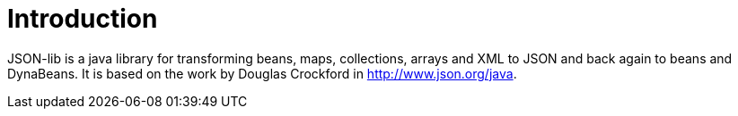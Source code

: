 
[[_introduction]]
= Introduction

JSON-lib is a java library for transforming beans, maps, collections, arrays and XML to JSON
and back again to beans and DynaBeans. It is based on the work by Douglas Crockford in
http://www.json.org/java[http://www.json.org/java, window="_blank"].

